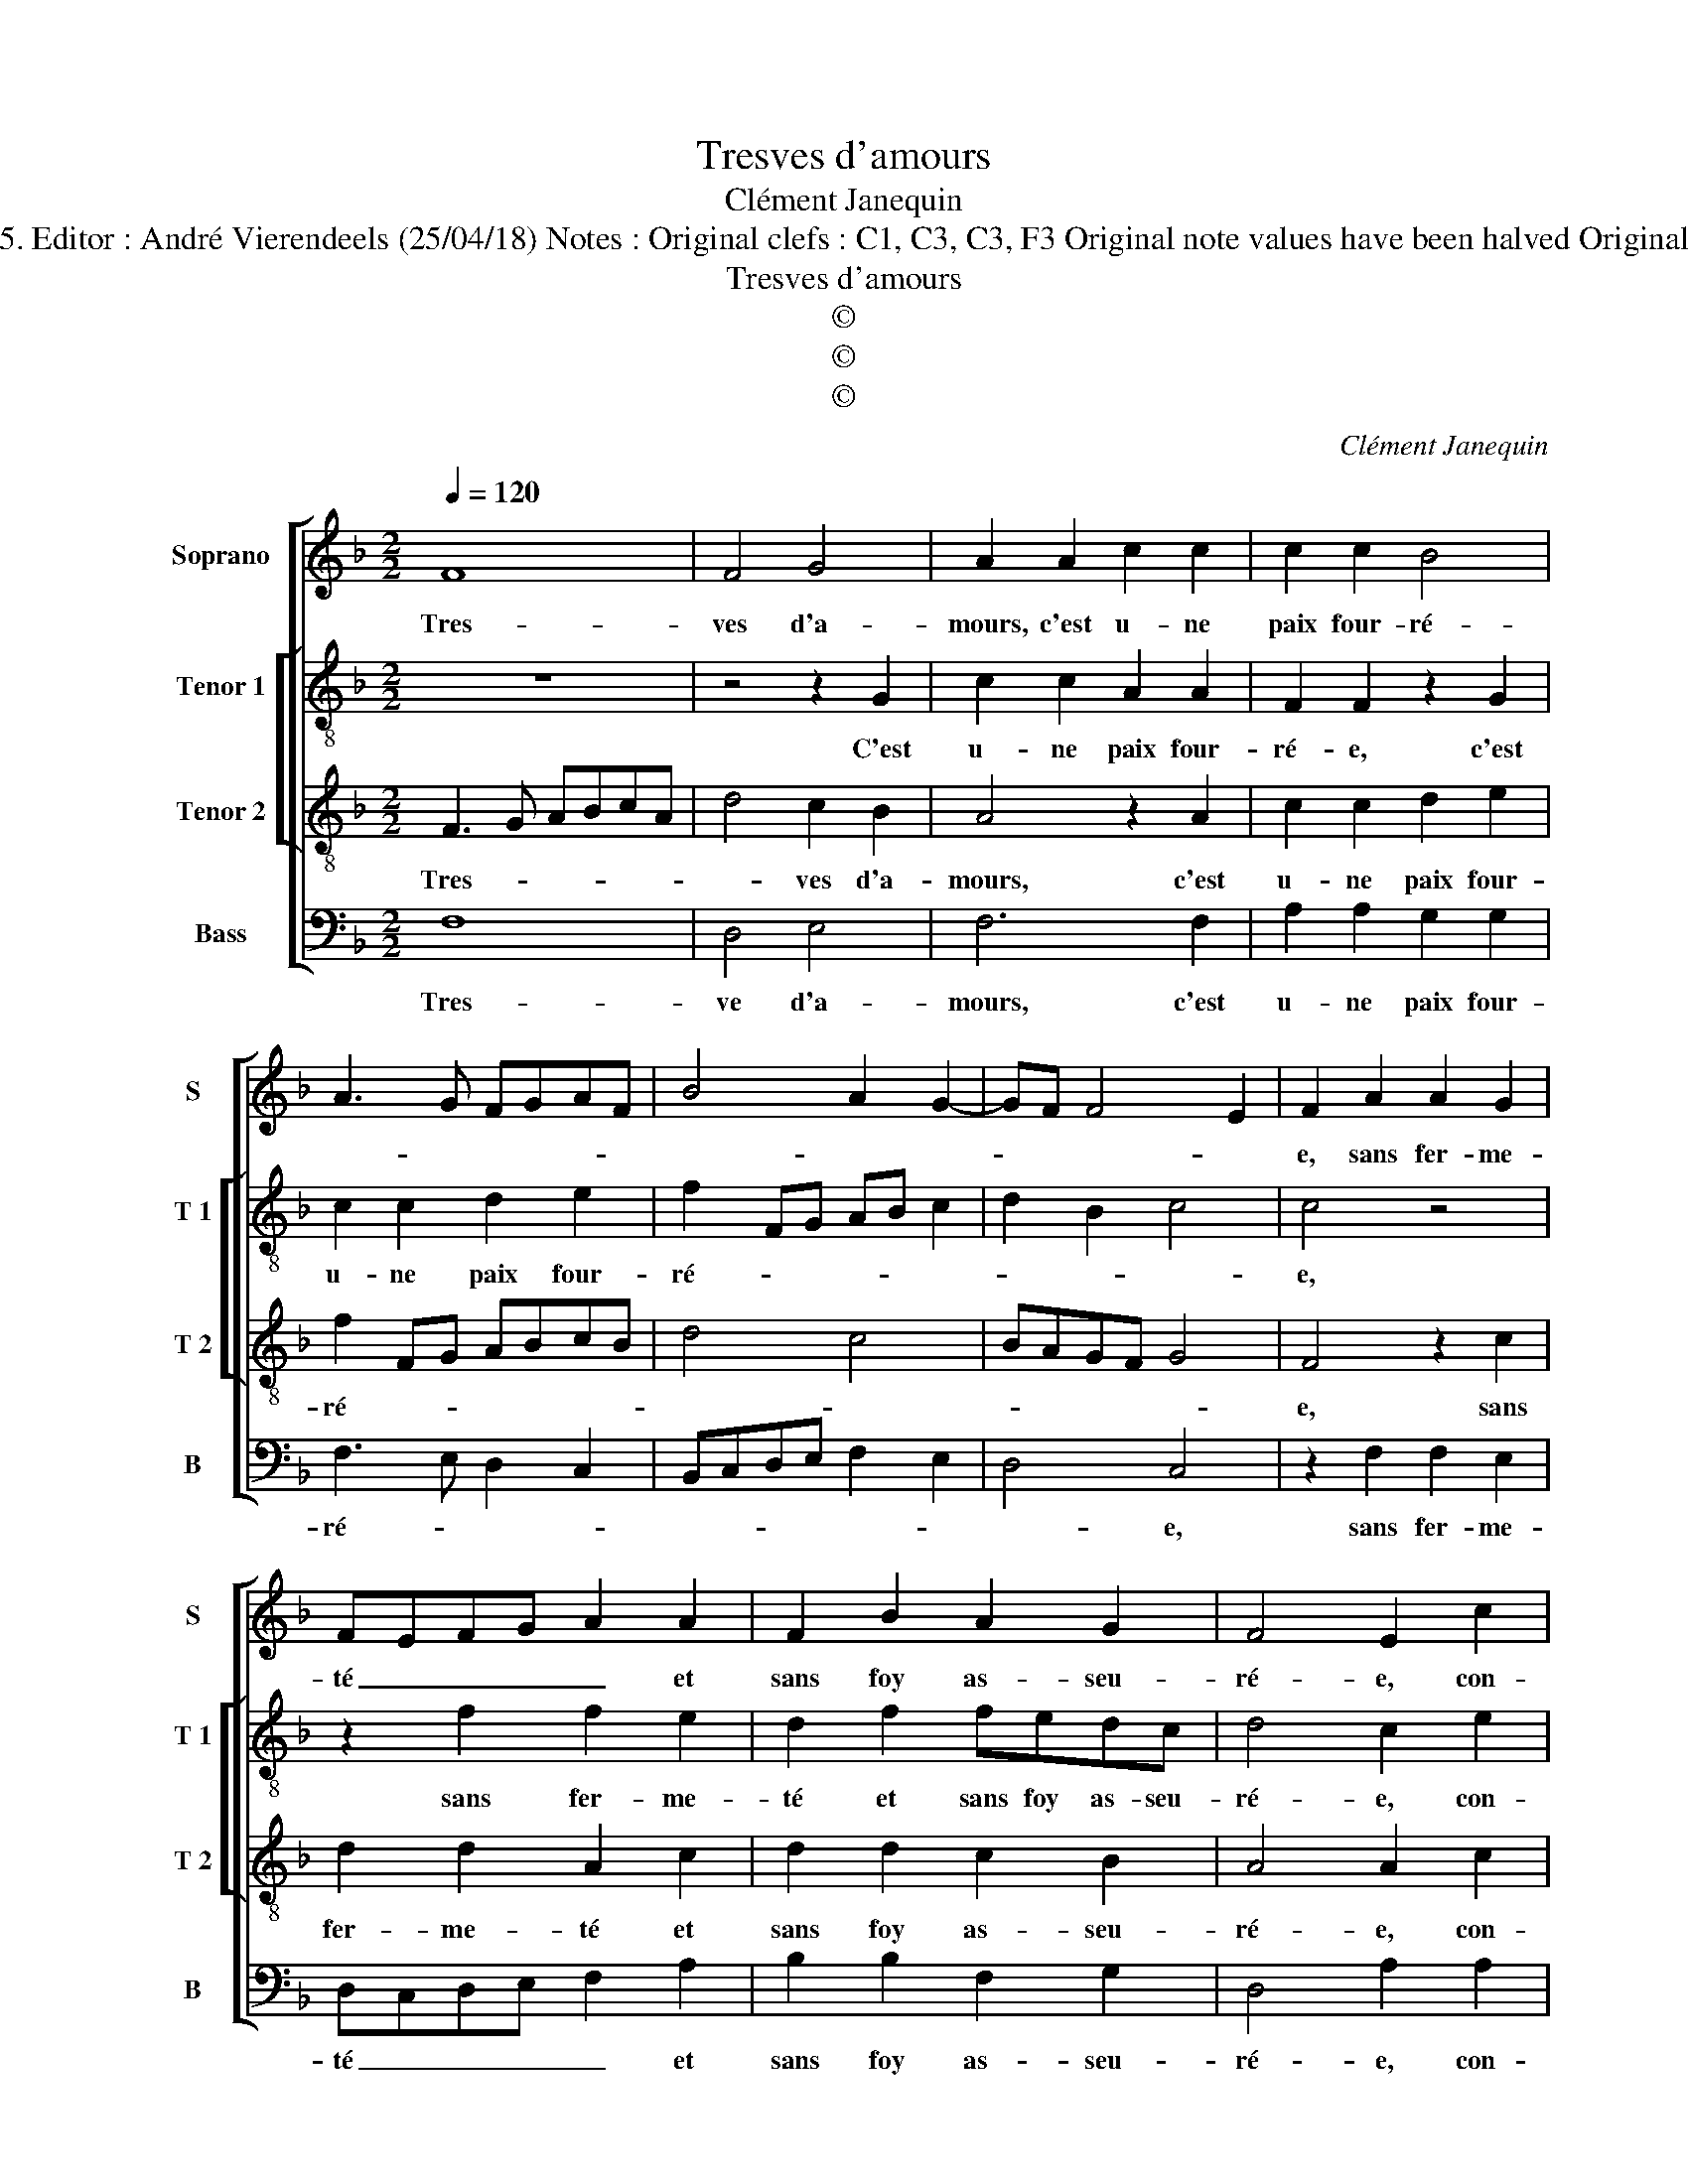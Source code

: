 X:1
T:Tresves d'amours
T:Clément Janequin
T:Source : Livre premier de 29 chansons nouvelles à 4 parties---Paris---P.Attaignant---1535. Editor : André Vierendeels (25/04/18) Notes : Original clefs : C1, C3, C3, F3 Original note values have been halved Original note values have been quartered in 3-beat measures Editorial accidentals above the staff
T:Tresves d'amours
T:©
T:©
T:©
C:Clément Janequin
Z:©
%%score [ 1 [ 2 3 ] 4 ]
L:1/8
Q:1/4=120
M:2/2
K:F
V:1 treble nm="Soprano" snm="S"
V:2 treble-8 nm="Tenor 1" snm="T 1"
V:3 treble-8 nm="Tenor 2" snm="T 2"
V:4 bass nm="Bass" snm="B"
V:1
 F8 | F4 G4 | A2 A2 c2 c2 | c2 c2 B4 | A3 G FGAF | B4 A2 G2- | GF F4 E2 | F2 A2 A2 G2 | %8
w: Tres-|ves d'a-|mours, c'est u- ne|paix four- ré-||||e, sans fer- me-|
 FEFG A2 A2 | F2 B2 A2 G2 | F4 E2 c2 | c2 B2 c4 | z2 c2 c2 c2 | B2 A2 G3 F | ED E3 DEF | %15
w: té _ _ _ _ et|sans foy as- seu-|ré- e, con-|tre l'ef- fort|de fe- lon-|ne ri- gueur, _|_ _ _ _ _ _|
 G2 A2 A2 G2 |[M:3/4] A4 B2 | B4 B2 | A4 G2 |[M:2/2] F6 E2 | F4 G4 | A2 A2 c2 c2 | c2 c2 B4 | %23
w: * con- tre mer-|cy, plus|for- t'est|la vi-|gueur de|bien ay-|mer, c'est donc for-|ce for- cé-|
 A3 G FGAF | B4 A2 G2- | GF F4 E2 | F4 z2 A2 | F4 G4 | A2 A2 c2 c2 | c2 c2 B4 | A3 G FGAF | %31
w: |||e, de|bien ay-|mer, c'est donc for-|ce for- cé-||
 B4 A2 G2- | GF F4 E2 | F8 |] %34
w: ||e.|
V:2
 z8 | z4 z2 G2 | c2 c2 A2 A2 | F2 F2 z2 G2 | c2 c2 d2 e2 | f2 FG AB c2 | d2 B2 c4 | c4 z4 | %8
w: |C'est|u- ne paix four-|ré- e, c'est|u- ne paix four-|ré- * * * * *||e,|
 z2 f2 f2 e2 | d2 f2 fedc | d4 c2 e2 | f4 g4 | a3 g agfe | d2 c2 c2 B2 | c3 d e2 A2 | %15
w: sans fer- me-|té et sans foy as- seu-|ré- e, con-|tre l'ef-|fort _ _ _ _ _|_ de fe- lon-|ne ri- gueur, con-|
 B2 c2 d3 c/d/ |[M:3/4] e4 g2 | g4 f2 | f4 d2 |[M:2/2] d4 z4 | z4 z2 G2 | c2 c2 A2 A2 | %22
w: tre mer- cy, _ _|_ plus|for- t'est|la vi-|gueur|c'est|donc for- ce for-|
 F2 F2 z2 G2 | c2 c2 d2 e2 | f2 FG AB c2 | d2 B2 c4 | c4 z4 | z4 z2 G2 | c2 c2 A2 A2 | %29
w: cé- e, c'est|donc for- ce for-|cé- * * * * *||e,|c'est|donc for- ce for-|
 F2 F2 z2 G2 | c2 c2 d2 e2 | f2 FG AB c2 | d2 B2 c4 | c8 |] %34
w: cé- e, c'est|donc for- ce for-|cé- * * * * *||e.|
V:3
 F3 G ABcA | d4 c2 B2 | A4 z2 A2 | c2 c2 d2 e2 | f2 FG ABcB | d4 c4 | BAGF G4 | F4 z2 c2 | %8
w: Tres- * * * * *|* ves d'a-|mours, c'est|u- ne paix four-|ré- * * * * * *|||e, sans|
 d2 d2 A2 c2 | d2 d2 c2 B2 | A4 A2 c2 | d2 f3 e e2 | f4 z2 f2 | f2 f2 e2 d2 | c3 B A2 c2 | %15
w: fer- me- té et|sans foy as- seu-|ré- e, con-|tre l'ef- * *|fort de|fe- lon- ne ri-|gueur, _ _ con-|
 d2 f4 ed |[M:3/4] c4 d2 | d4 d2 | c4 B2 |[M:2/2] A3 G ABcA | d3 d c2 B2 | A4 z2 A2 | c2 c2 d2 e2 | %23
w: tre mer- * *|cy, plus|for- t'est|la vi-|gueur _ _ _ _ _|_ de bien ay-|mer, c'est|donc for- ce for-|
 f2 FG ABcA | d4 c4 | BAGF G4 | F3 G ABcA | d3 d c2 B2 | A4 z2 A2 | c2 c2 d2 e2 | f2 FG ABcB | %31
w: cé- * * * * * *|||e _ _ _ _ _|_ de bien ay-|mer, c'est|donc for- ce for-|cé- * * * * * *|
 d4 c4 | BAGF G4 | F8 |] %34
w: ||e.|
V:4
 F,8 | D,4 E,4 | F,6 F,2 | A,2 A,2 G,2 G,2 | F,3 E, D,2 C,2 | B,,C,D,E, F,2 E,2 | D,4 C,4 | %7
w: Tres-|ve d'a-|mours, c'est|u- ne paix four-|ré- * * *||* e,|
 z2 F,2 F,2 E,2 | D,C,D,E, F,2 A,2 | B,2 B,2 F,2 G,2 | D,4 A,2 A,2 | D2 D2 C4 | z2 F,2 F,2 F,2 | %13
w: sans fer- me-|té _ _ _ _ et|sans foy as- seu-|ré- e, con-|tre l'ef- fort|de fe- lon-|
 B,2 F,2 G,2 G,2 | A,3 B, C3 B,/A,/ | G,2 F,2 B,2 B,2 |[M:3/4] A,4 G,2 | G,4 B,2 | F,4 G,2 | %19
w: ne ri- gueur, con-|tre mer- cy, _ _|_ con- tre mer-|cy, plus|for- t'est|la vi-|
[M:2/2] D,3 E, F,G, A,2 | z2 D,2 E,2 E,2 | F,6 F,2 | A,2 A,2 G,2 G,2 | F,3 E, D,2 C,2 | %24
w: gueur _ _ _ _|de bien ay-|mer, c'est|donc for- ce for-|cé- * * *|
 B,,C,D,E, F,2 E,2 | D,4 C,4 | F,4 z2 F,2 | D,4 E,4 | F,6 F,2 | A,2 A,2 G,2 G,2 | F,3 E, D,2 C,2 | %31
w: ||e, de|bien ay-|mer, c'est|donc for- ce for-|cé- * * *|
 B,,C,D,E, F,2 E,2 | D,4 C,4 | F,8 |] %34
w: ||e..|


